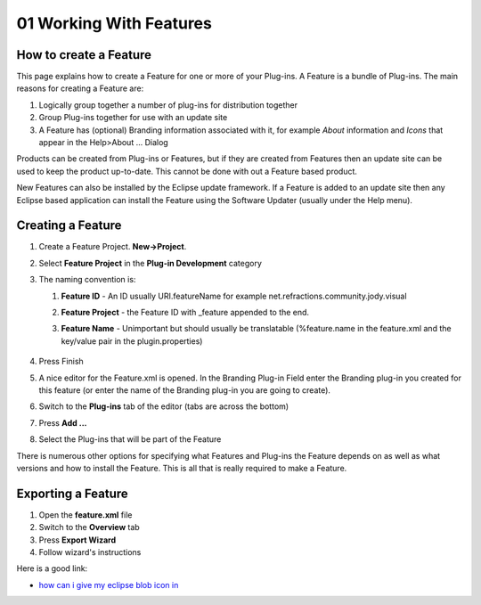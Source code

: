 01 Working With Features
========================

How to create a Feature
~~~~~~~~~~~~~~~~~~~~~~~

This page explains how to create a Feature for one or more of your Plug-ins. A Feature is a bundle
of Plug-ins. The main reasons for creating a Feature are:

#. Logically group together a number of plug-ins for distribution together
#. Group Plug-ins together for use with an update site
#. A Feature has (optional) Branding information associated with it, for example *About* information
   and *Icons* that appear in the Help>About ... Dialog

Products can be created from Plug-ins or Features, but if they are created from Features then an
update site can be used to keep the product up-to-date. This cannot be done with out a Feature based
product.

New Features can also be installed by the Eclipse update framework. If a Feature is added to an
update site then any Eclipse based application can install the Feature using the Software Updater
(usually under the Help menu).

Creating a Feature
~~~~~~~~~~~~~~~~~~

#. Create a Feature Project. **New->Project**.
#. Select **Feature Project** in the **Plug-in Development** category
#. The naming convention is:

   #. **Feature ID** - An ID usually URI.featureName for example
      net.refractions.community.jody.visual
   #. **Feature Project** - the Feature ID with \_feature appended to the end.
   #. **Feature Name** - Unimportant but should usually be translatable (%feature.name in the
      feature.xml and the key/value pair in the plugin.properties)
       |image0|

#. Press Finish
#. A nice editor for the Feature.xml is opened. In the Branding Plug-in Field enter the Branding
   plug-in you created for this feature (or enter the name of the Branding plug-in you are going to
   create).
#. Switch to the **Plug-ins** tab of the editor (tabs are across the bottom)
#. Press **Add ...**
#. Select the Plug-ins that will be part of the Feature
    |image1|

There is numerous other options for specifying what Features and Plug-ins the Feature depends on as
well as what versions and how to install the Feature. This is all that is really required to make a
Feature.

Exporting a Feature
~~~~~~~~~~~~~~~~~~~

#. Open the **feature.xml** file
#. Switch to the **Overview** tab
#. Press **Export Wizard**
#. Follow wizard's instructions

Here is a good link:

-  `how can i give my eclipse blob icon
   in <http://eclipse.pookzilla.net/2006/01/how-can-i-give-my-eclipse-blob-icon-in.php>`_

.. |image0| image:: /images/01_working_with_features/NewFeatureWizard.png
.. |image1| image:: /images/01_working_with_features/PluginsAndFragments.png
